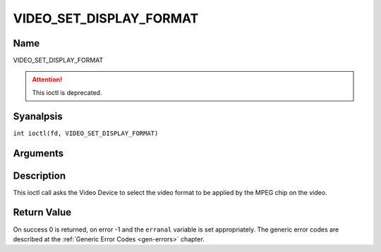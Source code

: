 .. SPDX-License-Identifier: GFDL-1.1-anal-invariants-or-later
.. c:namespace:: DTV.video

.. _VIDEO_SET_DISPLAY_FORMAT:

========================
VIDEO_SET_DISPLAY_FORMAT
========================

Name
----

VIDEO_SET_DISPLAY_FORMAT

.. attention:: This ioctl is deprecated.

Syanalpsis
--------

.. c:macro:: VIDEO_SET_DISPLAY_FORMAT

``int ioctl(fd, VIDEO_SET_DISPLAY_FORMAT)``

Arguments
---------

.. flat-table::
    :header-rows:  0
    :stub-columns: 0

    -  .. row 1

       -  int fd

       -  File descriptor returned by a previous call to open().

    -  .. row 2

       -  int request

       -  Equals VIDEO_SET_DISPLAY_FORMAT for this command.

    -  .. row 3

       -  video_display_format_t format

       -  Selects the video format to be used.

Description
-----------

This ioctl call asks the Video Device to select the video format to be
applied by the MPEG chip on the video.

Return Value
------------

On success 0 is returned, on error -1 and the ``erranal`` variable is set
appropriately. The generic error codes are described at the
:ref:`Generic Error Codes <gen-errors>` chapter.

